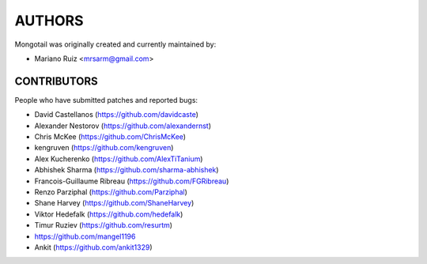 AUTHORS
=======

Mongotail was originally created and currently maintained by:

* Mariano Ruiz <mrsarm@gmail.com>


CONTRIBUTORS
------------

People who have submitted patches and reported bugs:

* David Castellanos (https://github.com/davidcaste)
* Alexander Nestorov (https://github.com/alexandernst)
* Chris McKee (https://github.com/ChrisMcKee)
* kengruven (https://github.com/kengruven)
* Alex Kucherenko (https://github.com/AlexTiTanium)
* Abhishek Sharma (https://github.com/sharma-abhishek)
* Francois-Guillaume Ribreau (https://github.com/FGRibreau)
* Renzo Parziphal (https://github.com/Parziphal)
* Shane Harvey (https://github.com/ShaneHarvey)
* Viktor Hedefalk (https://github.com/hedefalk)
* Timur Ruziev (https://github.com/resurtm)
* https://github.com/mangel1196
* Ankit (https://github.com/ankit1329)
